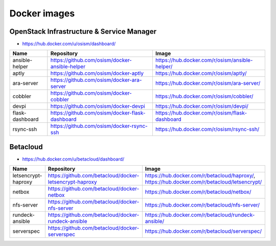 =============
Docker images
=============

OpenStack Infrastructure & Service Manager
==========================================

* https://hub.docker.com/u/osism/dashboard/

================ ================================================= ==========================================================
Name             Repository                                        Image
================ ================================================= ==========================================================
ansible-helper   https://github.com/osism/docker-ansible-helper    https://hub.docker.com/r/osism/ansible-helper/
aptly            https://github.com/osism/docker-aptly             https://hub.docker.com/r/osism/aptly/
ara-server       https://github.com/osism/docker-ara-server        https://hub.docker.com/r/osism/ara-server/
cobbler          https://github.com/osism/docker-cobbler           https://hub.docker.com/r/osism/cobbler/
devpi            https://github.com/osism/docker-devpi             https://hub.docker.com/r/osism/devpi/
flask-dashboard  https://github.com/osism/docker-flask-dashboard   https://hub.docker.com/r/osism/flask-dashboard
rsync-ssh        https://github.com/osism/docker-rsync-ssh         https://hub.docker.com/r/osism/rsync-ssh/
================ ================================================= ==========================================================

Betacloud
=========

* https://hub.docker.com/u/betacloud/dashboard/

=================== ======================================================= ============================================================================================
Name                Repository                                              Image
=================== ======================================================= ============================================================================================
letsencrypt-haproxy https://github.com/betacloud/docker-letsencrypt-haproxy https://hub.docker.com/r/betacloud/haproxy/, https://hub.docker.com/r/betacloud/letsencrypt/
netbox              https://github.com/betacloud/docker-netbox              https://hub.docker.com/r/betacloud/netbox/
nfs-server          https://github.com/betacloud/docker-nfs-server          https://hub.docker.com/r/betacloud/nfs-server/
rundeck-ansible     https://github.com/betacloud/docker-rundeck-ansible     https://hub.docker.com/r/betacloud/rundeck-ansible/
serverspec          https://github.com/betacloud/docker-serverspec          https://hub.docker.com/r/betacloud/serverspec/
=================== ======================================================= ============================================================================================
